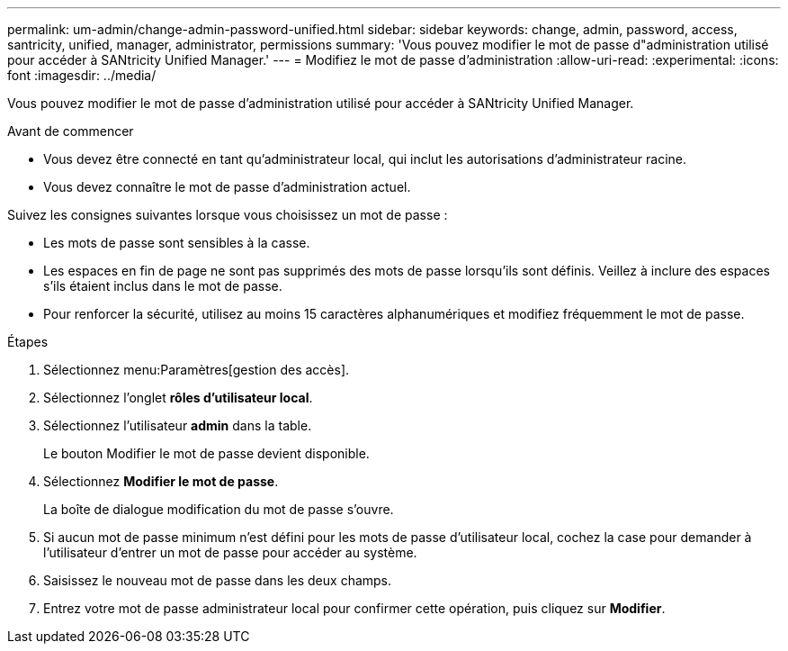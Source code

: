 ---
permalink: um-admin/change-admin-password-unified.html 
sidebar: sidebar 
keywords: change, admin, password, access, santricity, unified, manager, administrator, permissions 
summary: 'Vous pouvez modifier le mot de passe d"administration utilisé pour accéder à SANtricity Unified Manager.' 
---
= Modifiez le mot de passe d'administration
:allow-uri-read: 
:experimental: 
:icons: font
:imagesdir: ../media/


[role="lead"]
Vous pouvez modifier le mot de passe d'administration utilisé pour accéder à SANtricity Unified Manager.

.Avant de commencer
* Vous devez être connecté en tant qu'administrateur local, qui inclut les autorisations d'administrateur racine.
* Vous devez connaître le mot de passe d'administration actuel.


Suivez les consignes suivantes lorsque vous choisissez un mot de passe :

* Les mots de passe sont sensibles à la casse.
* Les espaces en fin de page ne sont pas supprimés des mots de passe lorsqu'ils sont définis. Veillez à inclure des espaces s'ils étaient inclus dans le mot de passe.
* Pour renforcer la sécurité, utilisez au moins 15 caractères alphanumériques et modifiez fréquemment le mot de passe.


.Étapes
. Sélectionnez menu:Paramètres[gestion des accès].
. Sélectionnez l'onglet *rôles d'utilisateur local*.
. Sélectionnez l'utilisateur *admin* dans la table.
+
Le bouton Modifier le mot de passe devient disponible.

. Sélectionnez *Modifier le mot de passe*.
+
La boîte de dialogue modification du mot de passe s'ouvre.

. Si aucun mot de passe minimum n'est défini pour les mots de passe d'utilisateur local, cochez la case pour demander à l'utilisateur d'entrer un mot de passe pour accéder au système.
. Saisissez le nouveau mot de passe dans les deux champs.
. Entrez votre mot de passe administrateur local pour confirmer cette opération, puis cliquez sur *Modifier*.

